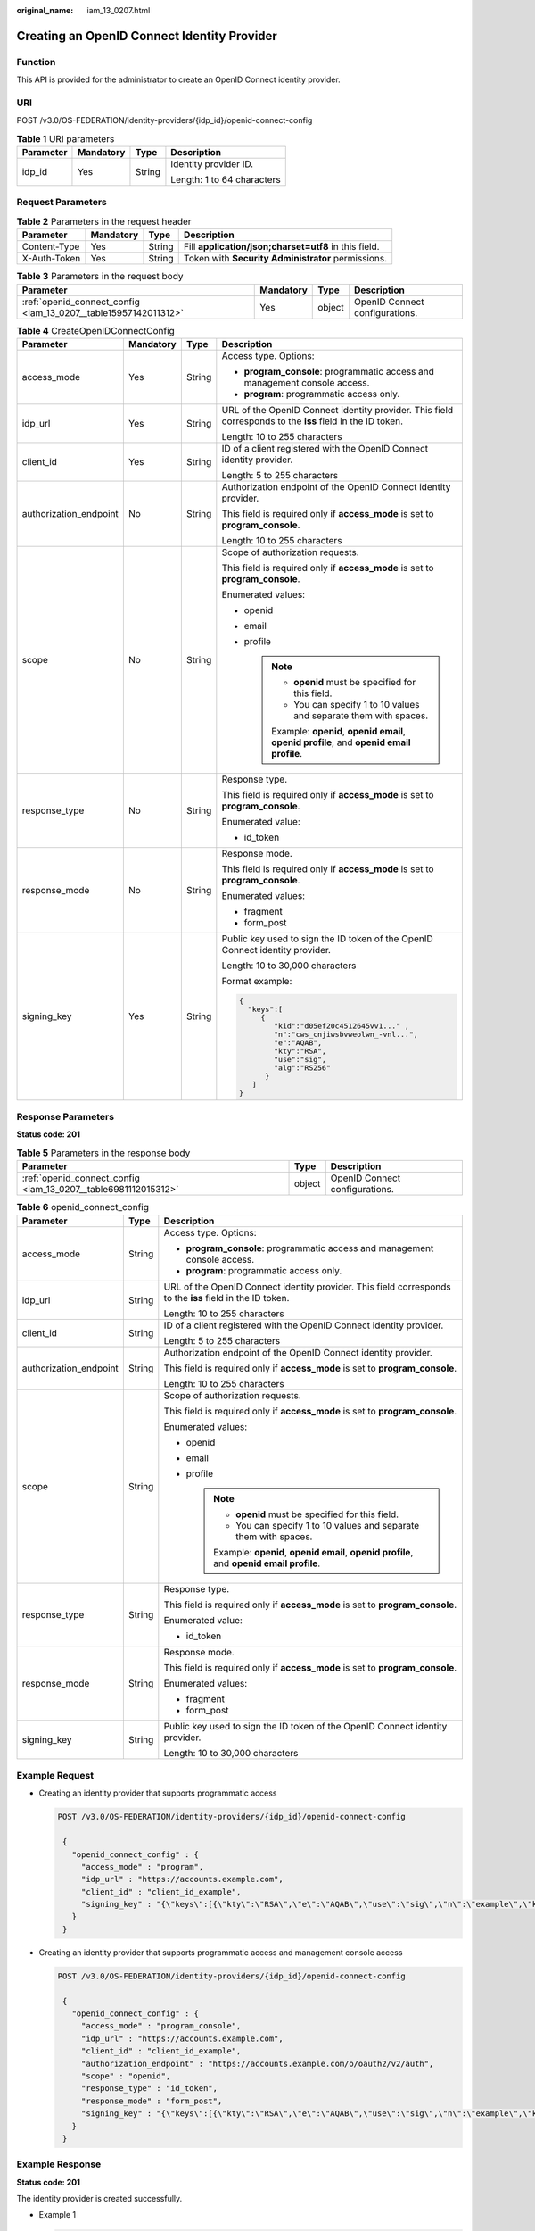:original_name: iam_13_0207.html

.. _iam_13_0207:

Creating an OpenID Connect Identity Provider
============================================

Function
--------

This API is provided for the administrator to create an OpenID Connect identity provider.

URI
---

POST /v3.0/OS-FEDERATION/identity-providers/{idp_id}/openid-connect-config

.. table:: **Table 1** URI parameters

   +-----------------+-----------------+-----------------+----------------------------+
   | Parameter       | Mandatory       | Type            | Description                |
   +=================+=================+=================+============================+
   | idp_id          | Yes             | String          | Identity provider ID.      |
   |                 |                 |                 |                            |
   |                 |                 |                 | Length: 1 to 64 characters |
   +-----------------+-----------------+-----------------+----------------------------+

Request Parameters
------------------

.. table:: **Table 2** Parameters in the request header

   +--------------+-----------+--------+-------------------------------------------------------+
   | Parameter    | Mandatory | Type   | Description                                           |
   +==============+===========+========+=======================================================+
   | Content-Type | Yes       | String | Fill **application/json;charset=utf8** in this field. |
   +--------------+-----------+--------+-------------------------------------------------------+
   | X-Auth-Token | Yes       | String | Token with **Security Administrator** permissions.    |
   +--------------+-----------+--------+-------------------------------------------------------+

.. table:: **Table 3** Parameters in the request body

   +-----------------------------------------------------------------+-----------+--------+--------------------------------+
   | Parameter                                                       | Mandatory | Type   | Description                    |
   +=================================================================+===========+========+================================+
   | :ref:`openid_connect_config <iam_13_0207__table15957142011312>` | Yes       | object | OpenID Connect configurations. |
   +-----------------------------------------------------------------+-----------+--------+--------------------------------+

.. _iam_13_0207__table15957142011312:

.. table:: **Table 4** CreateOpenIDConnectConfig

   +------------------------+-----------------+-----------------+-----------------------------------------------------------------------------------------------------------+
   | Parameter              | Mandatory       | Type            | Description                                                                                               |
   +========================+=================+=================+===========================================================================================================+
   | access_mode            | Yes             | String          | Access type. Options:                                                                                     |
   |                        |                 |                 |                                                                                                           |
   |                        |                 |                 | -  **program_console**: programmatic access and management console access.                                |
   |                        |                 |                 | -  **program**: programmatic access only.                                                                 |
   +------------------------+-----------------+-----------------+-----------------------------------------------------------------------------------------------------------+
   | idp_url                | Yes             | String          | URL of the OpenID Connect identity provider. This field corresponds to the **iss** field in the ID token. |
   |                        |                 |                 |                                                                                                           |
   |                        |                 |                 | Length: 10 to 255 characters                                                                              |
   +------------------------+-----------------+-----------------+-----------------------------------------------------------------------------------------------------------+
   | client_id              | Yes             | String          | ID of a client registered with the OpenID Connect identity provider.                                      |
   |                        |                 |                 |                                                                                                           |
   |                        |                 |                 | Length: 5 to 255 characters                                                                               |
   +------------------------+-----------------+-----------------+-----------------------------------------------------------------------------------------------------------+
   | authorization_endpoint | No              | String          | Authorization endpoint of the OpenID Connect identity provider.                                           |
   |                        |                 |                 |                                                                                                           |
   |                        |                 |                 | This field is required only if **access_mode** is set to **program_console**.                             |
   |                        |                 |                 |                                                                                                           |
   |                        |                 |                 | Length: 10 to 255 characters                                                                              |
   +------------------------+-----------------+-----------------+-----------------------------------------------------------------------------------------------------------+
   | scope                  | No              | String          | Scope of authorization requests.                                                                          |
   |                        |                 |                 |                                                                                                           |
   |                        |                 |                 | This field is required only if **access_mode** is set to **program_console**.                             |
   |                        |                 |                 |                                                                                                           |
   |                        |                 |                 | Enumerated values:                                                                                        |
   |                        |                 |                 |                                                                                                           |
   |                        |                 |                 | -  openid                                                                                                 |
   |                        |                 |                 | -  email                                                                                                  |
   |                        |                 |                 | -  profile                                                                                                |
   |                        |                 |                 |                                                                                                           |
   |                        |                 |                 |    .. note::                                                                                              |
   |                        |                 |                 |                                                                                                           |
   |                        |                 |                 |       -  **openid** must be specified for this field.                                                     |
   |                        |                 |                 |       -  You can specify 1 to 10 values and separate them with spaces.                                    |
   |                        |                 |                 |                                                                                                           |
   |                        |                 |                 |       Example: **openid**, **openid email**, **openid profile**, and **openid email profile**.            |
   +------------------------+-----------------+-----------------+-----------------------------------------------------------------------------------------------------------+
   | response_type          | No              | String          | Response type.                                                                                            |
   |                        |                 |                 |                                                                                                           |
   |                        |                 |                 | This field is required only if **access_mode** is set to **program_console**.                             |
   |                        |                 |                 |                                                                                                           |
   |                        |                 |                 | Enumerated value:                                                                                         |
   |                        |                 |                 |                                                                                                           |
   |                        |                 |                 | -  id_token                                                                                               |
   +------------------------+-----------------+-----------------+-----------------------------------------------------------------------------------------------------------+
   | response_mode          | No              | String          | Response mode.                                                                                            |
   |                        |                 |                 |                                                                                                           |
   |                        |                 |                 | This field is required only if **access_mode** is set to **program_console**.                             |
   |                        |                 |                 |                                                                                                           |
   |                        |                 |                 | Enumerated values:                                                                                        |
   |                        |                 |                 |                                                                                                           |
   |                        |                 |                 | -  fragment                                                                                               |
   |                        |                 |                 | -  form_post                                                                                              |
   +------------------------+-----------------+-----------------+-----------------------------------------------------------------------------------------------------------+
   | signing_key            | Yes             | String          | Public key used to sign the ID token of the OpenID Connect identity provider.                             |
   |                        |                 |                 |                                                                                                           |
   |                        |                 |                 | Length: 10 to 30,000 characters                                                                           |
   |                        |                 |                 |                                                                                                           |
   |                        |                 |                 | Format example:                                                                                           |
   |                        |                 |                 |                                                                                                           |
   |                        |                 |                 | .. code-block::                                                                                           |
   |                        |                 |                 |                                                                                                           |
   |                        |                 |                 |    {                                                                                                      |
   |                        |                 |                 |      "keys":[                                                                                             |
   |                        |                 |                 |         {                                                                                                 |
   |                        |                 |                 |            "kid":"d05ef20c4512645vv1..." ,                                                                |
   |                        |                 |                 |            "n":"cws_cnjiwsbvweolwn_-vnl...",                                                              |
   |                        |                 |                 |            "e":"AQAB",                                                                                    |
   |                        |                 |                 |            "kty":"RSA",                                                                                   |
   |                        |                 |                 |            "use":"sig",                                                                                   |
   |                        |                 |                 |            "alg":"RS256"                                                                                  |
   |                        |                 |                 |          }                                                                                                |
   |                        |                 |                 |       ]                                                                                                   |
   |                        |                 |                 |    }                                                                                                      |
   +------------------------+-----------------+-----------------+-----------------------------------------------------------------------------------------------------------+

Response Parameters
-------------------

**Status code: 201**

.. table:: **Table 5** Parameters in the response body

   +----------------------------------------------------------------+--------+--------------------------------+
   | Parameter                                                      | Type   | Description                    |
   +================================================================+========+================================+
   | :ref:`openid_connect_config <iam_13_0207__table6981112015312>` | object | OpenID Connect configurations. |
   +----------------------------------------------------------------+--------+--------------------------------+

.. _iam_13_0207__table6981112015312:

.. table:: **Table 6** openid_connect_config

   +------------------------+-----------------------+-----------------------------------------------------------------------------------------------------------+
   | Parameter              | Type                  | Description                                                                                               |
   +========================+=======================+===========================================================================================================+
   | access_mode            | String                | Access type. Options:                                                                                     |
   |                        |                       |                                                                                                           |
   |                        |                       | -  **program_console**: programmatic access and management console access.                                |
   |                        |                       | -  **program**: programmatic access only.                                                                 |
   +------------------------+-----------------------+-----------------------------------------------------------------------------------------------------------+
   | idp_url                | String                | URL of the OpenID Connect identity provider. This field corresponds to the **iss** field in the ID token. |
   |                        |                       |                                                                                                           |
   |                        |                       | Length: 10 to 255 characters                                                                              |
   +------------------------+-----------------------+-----------------------------------------------------------------------------------------------------------+
   | client_id              | String                | ID of a client registered with the OpenID Connect identity provider.                                      |
   |                        |                       |                                                                                                           |
   |                        |                       | Length: 5 to 255 characters                                                                               |
   +------------------------+-----------------------+-----------------------------------------------------------------------------------------------------------+
   | authorization_endpoint | String                | Authorization endpoint of the OpenID Connect identity provider.                                           |
   |                        |                       |                                                                                                           |
   |                        |                       | This field is required only if **access_mode** is set to **program_console**.                             |
   |                        |                       |                                                                                                           |
   |                        |                       | Length: 10 to 255 characters                                                                              |
   +------------------------+-----------------------+-----------------------------------------------------------------------------------------------------------+
   | scope                  | String                | Scope of authorization requests.                                                                          |
   |                        |                       |                                                                                                           |
   |                        |                       | This field is required only if **access_mode** is set to **program_console**.                             |
   |                        |                       |                                                                                                           |
   |                        |                       | Enumerated values:                                                                                        |
   |                        |                       |                                                                                                           |
   |                        |                       | -  openid                                                                                                 |
   |                        |                       | -  email                                                                                                  |
   |                        |                       | -  profile                                                                                                |
   |                        |                       |                                                                                                           |
   |                        |                       |    .. note::                                                                                              |
   |                        |                       |                                                                                                           |
   |                        |                       |       -  **openid** must be specified for this field.                                                     |
   |                        |                       |       -  You can specify 1 to 10 values and separate them with spaces.                                    |
   |                        |                       |                                                                                                           |
   |                        |                       |       Example: **openid**, **openid email**, **openid profile**, and **openid email profile**.            |
   +------------------------+-----------------------+-----------------------------------------------------------------------------------------------------------+
   | response_type          | String                | Response type.                                                                                            |
   |                        |                       |                                                                                                           |
   |                        |                       | This field is required only if **access_mode** is set to **program_console**.                             |
   |                        |                       |                                                                                                           |
   |                        |                       | Enumerated value:                                                                                         |
   |                        |                       |                                                                                                           |
   |                        |                       | -  id_token                                                                                               |
   +------------------------+-----------------------+-----------------------------------------------------------------------------------------------------------+
   | response_mode          | String                | Response mode.                                                                                            |
   |                        |                       |                                                                                                           |
   |                        |                       | This field is required only if **access_mode** is set to **program_console**.                             |
   |                        |                       |                                                                                                           |
   |                        |                       | Enumerated values:                                                                                        |
   |                        |                       |                                                                                                           |
   |                        |                       | -  fragment                                                                                               |
   |                        |                       | -  form_post                                                                                              |
   +------------------------+-----------------------+-----------------------------------------------------------------------------------------------------------+
   | signing_key            | String                | Public key used to sign the ID token of the OpenID Connect identity provider.                             |
   |                        |                       |                                                                                                           |
   |                        |                       | Length: 10 to 30,000 characters                                                                           |
   +------------------------+-----------------------+-----------------------------------------------------------------------------------------------------------+

Example Request
---------------

-  Creating an identity provider that supports programmatic access

   .. code-block:: text

      POST /v3.0/OS-FEDERATION/identity-providers/{idp_id}/openid-connect-config

       {
         "openid_connect_config" : {
           "access_mode" : "program",
           "idp_url" : "https://accounts.example.com",
           "client_id" : "client_id_example",
           "signing_key" : "{\"keys\":[{\"kty\":\"RSA\",\"e\":\"AQAB\",\"use\":\"sig\",\"n\":\"example\",\"kid\":\"kid_example\",\"alg\":\"RS256\"}]}"
         }
       }

-  Creating an identity provider that supports programmatic access and management console access

   .. code-block:: text

      POST /v3.0/OS-FEDERATION/identity-providers/{idp_id}/openid-connect-config

       {
         "openid_connect_config" : {
           "access_mode" : "program_console",
           "idp_url" : "https://accounts.example.com",
           "client_id" : "client_id_example",
           "authorization_endpoint" : "https://accounts.example.com/o/oauth2/v2/auth",
           "scope" : "openid",
           "response_type" : "id_token",
           "response_mode" : "form_post",
           "signing_key" : "{\"keys\":[{\"kty\":\"RSA\",\"e\":\"AQAB\",\"use\":\"sig\",\"n\":\"example\",\"kid\":\"kid_example\",\"alg\":\"RS256\"}]}"
         }
       }

Example Response
----------------

**Status code: 201**

The identity provider is created successfully.

-  Example 1

   .. code-block::

      {
         "openid_connect_config" : {
           "access_mode" : "program",
           "idp_url" : "https://accounts.example.com",
           "client_id" : "client_id_example",
           "signing_key" : "{\"keys\":[{\"kty\":\"RSA\",\"e\":\"AQAB\",\"use\":\"sig\",\"n\":\"example\",\"kid\":\"kid_example\",\"alg\":\"RS256\"}]}"
         }
       }

-  Example 2

   .. code-block::

      {
         "openid_connect_config" : {
           "access_mode" : "program_console",
           "idp_url" : "https://accounts.example.com",
           "client_id" : "client_id_example",
           "authorization_endpoint" : "https://accounts.example.com/o/oauth2/v2/auth",
           "scope" : "openid",
           "response_type" : "id_token",
           "response_mode" : "form_post",
           "signing_key" : "{\"keys\":[{\"kty\":\"RSA\",\"e\":\"AQAB\",\"use\":\"sig\",\"n\":\"example\",\"kid\":\"kid_example\",\"alg\":\"RS256\"}]}"
         }
       }

**Status code: 400**

The server failed to process the request.

.. code-block::

   {
     "error_msg" : "Request body is invalid.",
     "error_code" : "IAM.0011"
   }

**Status code: 401**

Authentication failed.

.. code-block::

   {
     "error_msg" : "The request you have made requires authentication.",
     "error_code" : "IAM.0001"
   }

**Status code: 403**

Access denied.

.. code-block::

   {
     "error_msg" : "Policy doesn't allow %(actions)s to be performed.",
     "error_code" : "IAM.0003"
   }

**Status code: 404**

The requested resource cannot be found.

.. code-block::

   {
     "error_msg" : "Could not find %(target)s: %(target_id)s.",
     "error_code" : "IAM.0004"
   }

**Status code: 409**

The resource already exists.

.. code-block::

   {
     "error_msg" : "Conflict occurred attempting to store %(type)s - %(details)s.",
     "error_code" : "IAM.0005"
   }

**Status code: 500**

Internal server error.

.. code-block::

   {
     "error_msg" : "An unexpected error prevented the server from fulfilling your request.",
     "error_code" : "IAM.0006"
   }

Status Codes
------------

=========== ==============================================
Status Code Description
=========== ==============================================
201         The identity provider is created successfully.
400         The server failed to process the request.
401         Authentication failed.
403         Access denied.
404         The requested resource cannot be found.
409         The resource already exists.
500         Internal server error.
=========== ==============================================
